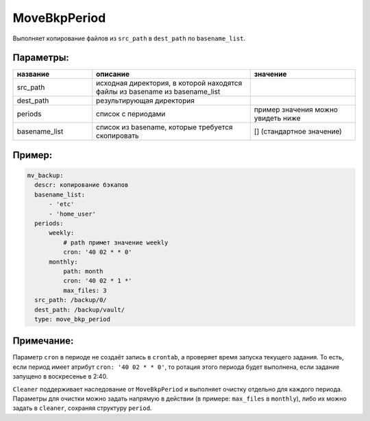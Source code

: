 .. _move_bkp_period:

MoveBkpPeriod
=============

Выполняет копирование файлов из ``src_path`` в ``dest_path``
по ``basename_list``.

Параметры:
~~~~~~~~~~

.. csv-table::
   :widths: 15, 30, 20
   :header: "название", "описание", "значение"

   "src_path", "исходная директория, в которой находятся файлы из basename из basename_list", ""
   "dest_path", "результирующая директория", ""
   "periods", "список с периодами", "пример значения можно увидеть ниже"
   "basename_list", "список из basename, которые требуется скопировать", "[] (стандартное значение)"

Пример:
~~~~~~~

.. code-block:: yaml

  mv_backup:
    descr: копирование бэкапов
    basename_list:
        - 'etc'
        - 'home_user'
    periods:
        weekly:
            # path примет значение weekly
            cron: '40 02 * * 0'
        monthly:
            path: month
            cron: '40 02 * 1 *'
            max_files: 3
    src_path: /backup/0/
    dest_path: /backup/vault/
    type: move_bkp_period

Примечание:
~~~~~~~~~~~

Параметр ``cron`` в периоде не создаёт запись в ``crontab``, а
проверяет время запуска текущего задания. То есть, если период
имеет атрибут ``cron: '40 02 * * 0'``, то ротация этого периода будет
выполнена, если задание запущено в воскресенье в 2:40.

``Cleaner`` поддерживает наследование от ``MoveBkpPeriod`` и выполняет
очистку отдельно для каждого периода. Параметры для очистки можно задать напрямую
в действии (в примере: ``max_files`` в ``monthly``), либо их можно задать в
``cleaner``, сохраняя структуру ``period``.
